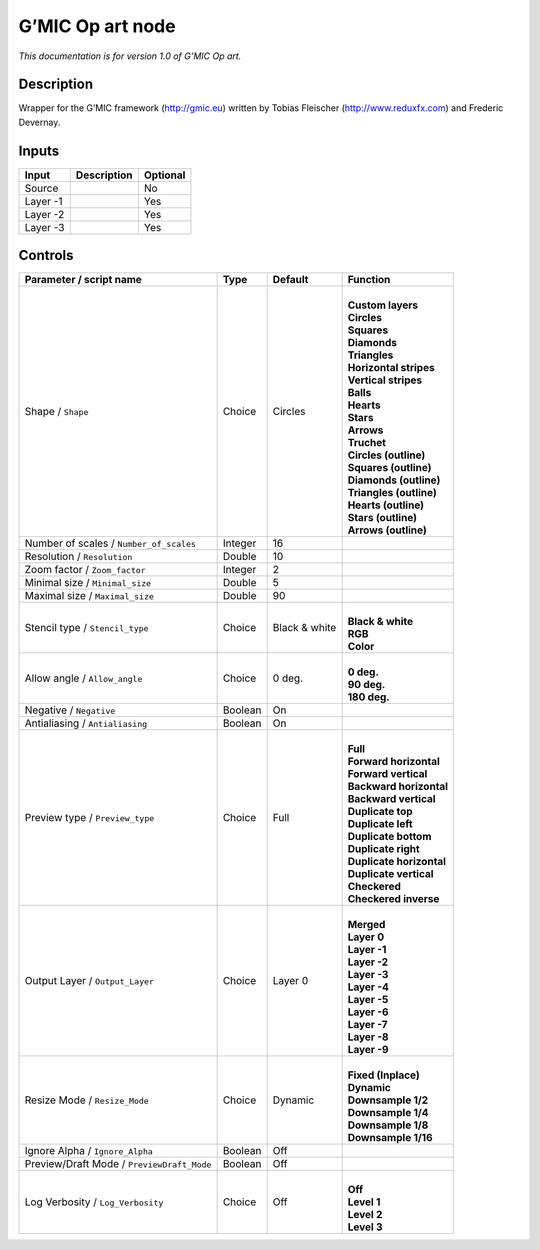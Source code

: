 .. _eu.gmic.Opart:

G’MIC Op art node
=================

*This documentation is for version 1.0 of G’MIC Op art.*

Description
-----------

Wrapper for the G’MIC framework (http://gmic.eu) written by Tobias Fleischer (http://www.reduxfx.com) and Frederic Devernay.

Inputs
------

+----------+-------------+----------+
| Input    | Description | Optional |
+==========+=============+==========+
| Source   |             | No       |
+----------+-------------+----------+
| Layer -1 |             | Yes      |
+----------+-------------+----------+
| Layer -2 |             | Yes      |
+----------+-------------+----------+
| Layer -3 |             | Yes      |
+----------+-------------+----------+

Controls
--------

.. tabularcolumns:: |>{\raggedright}p{0.2\columnwidth}|>{\raggedright}p{0.06\columnwidth}|>{\raggedright}p{0.07\columnwidth}|p{0.63\columnwidth}|

.. cssclass:: longtable

+--------------------------------------------+---------+---------------+----------------------------+
| Parameter / script name                    | Type    | Default       | Function                   |
+============================================+=========+===============+============================+
| Shape / ``Shape``                          | Choice  | Circles       | |                          |
|                                            |         |               | | **Custom layers**        |
|                                            |         |               | | **Circles**              |
|                                            |         |               | | **Squares**              |
|                                            |         |               | | **Diamonds**             |
|                                            |         |               | | **Triangles**            |
|                                            |         |               | | **Horizontal stripes**   |
|                                            |         |               | | **Vertical stripes**     |
|                                            |         |               | | **Balls**                |
|                                            |         |               | | **Hearts**               |
|                                            |         |               | | **Stars**                |
|                                            |         |               | | **Arrows**               |
|                                            |         |               | | **Truchet**              |
|                                            |         |               | | **Circles (outline)**    |
|                                            |         |               | | **Squares (outline)**    |
|                                            |         |               | | **Diamonds (outline)**   |
|                                            |         |               | | **Triangles (outline)**  |
|                                            |         |               | | **Hearts (outline)**     |
|                                            |         |               | | **Stars (outline)**      |
|                                            |         |               | | **Arrows (outline)**     |
+--------------------------------------------+---------+---------------+----------------------------+
| Number of scales / ``Number_of_scales``    | Integer | 16            |                            |
+--------------------------------------------+---------+---------------+----------------------------+
| Resolution / ``Resolution``                | Double  | 10            |                            |
+--------------------------------------------+---------+---------------+----------------------------+
| Zoom factor / ``Zoom_factor``              | Integer | 2             |                            |
+--------------------------------------------+---------+---------------+----------------------------+
| Minimal size / ``Minimal_size``            | Double  | 5             |                            |
+--------------------------------------------+---------+---------------+----------------------------+
| Maximal size / ``Maximal_size``            | Double  | 90            |                            |
+--------------------------------------------+---------+---------------+----------------------------+
| Stencil type / ``Stencil_type``            | Choice  | Black & white | |                          |
|                                            |         |               | | **Black & white**        |
|                                            |         |               | | **RGB**                  |
|                                            |         |               | | **Color**                |
+--------------------------------------------+---------+---------------+----------------------------+
| Allow angle / ``Allow_angle``              | Choice  | 0 deg.        | |                          |
|                                            |         |               | | **0 deg.**               |
|                                            |         |               | | **90 deg.**              |
|                                            |         |               | | **180 deg.**             |
+--------------------------------------------+---------+---------------+----------------------------+
| Negative / ``Negative``                    | Boolean | On            |                            |
+--------------------------------------------+---------+---------------+----------------------------+
| Antialiasing / ``Antialiasing``            | Boolean | On            |                            |
+--------------------------------------------+---------+---------------+----------------------------+
| Preview type / ``Preview_type``            | Choice  | Full          | |                          |
|                                            |         |               | | **Full**                 |
|                                            |         |               | | **Forward horizontal**   |
|                                            |         |               | | **Forward vertical**     |
|                                            |         |               | | **Backward horizontal**  |
|                                            |         |               | | **Backward vertical**    |
|                                            |         |               | | **Duplicate top**        |
|                                            |         |               | | **Duplicate left**       |
|                                            |         |               | | **Duplicate bottom**     |
|                                            |         |               | | **Duplicate right**      |
|                                            |         |               | | **Duplicate horizontal** |
|                                            |         |               | | **Duplicate vertical**   |
|                                            |         |               | | **Checkered**            |
|                                            |         |               | | **Checkered inverse**    |
+--------------------------------------------+---------+---------------+----------------------------+
| Output Layer / ``Output_Layer``            | Choice  | Layer 0       | |                          |
|                                            |         |               | | **Merged**               |
|                                            |         |               | | **Layer 0**              |
|                                            |         |               | | **Layer -1**             |
|                                            |         |               | | **Layer -2**             |
|                                            |         |               | | **Layer -3**             |
|                                            |         |               | | **Layer -4**             |
|                                            |         |               | | **Layer -5**             |
|                                            |         |               | | **Layer -6**             |
|                                            |         |               | | **Layer -7**             |
|                                            |         |               | | **Layer -8**             |
|                                            |         |               | | **Layer -9**             |
+--------------------------------------------+---------+---------------+----------------------------+
| Resize Mode / ``Resize_Mode``              | Choice  | Dynamic       | |                          |
|                                            |         |               | | **Fixed (Inplace)**      |
|                                            |         |               | | **Dynamic**              |
|                                            |         |               | | **Downsample 1/2**       |
|                                            |         |               | | **Downsample 1/4**       |
|                                            |         |               | | **Downsample 1/8**       |
|                                            |         |               | | **Downsample 1/16**      |
+--------------------------------------------+---------+---------------+----------------------------+
| Ignore Alpha / ``Ignore_Alpha``            | Boolean | Off           |                            |
+--------------------------------------------+---------+---------------+----------------------------+
| Preview/Draft Mode / ``PreviewDraft_Mode`` | Boolean | Off           |                            |
+--------------------------------------------+---------+---------------+----------------------------+
| Log Verbosity / ``Log_Verbosity``          | Choice  | Off           | |                          |
|                                            |         |               | | **Off**                  |
|                                            |         |               | | **Level 1**              |
|                                            |         |               | | **Level 2**              |
|                                            |         |               | | **Level 3**              |
+--------------------------------------------+---------+---------------+----------------------------+
